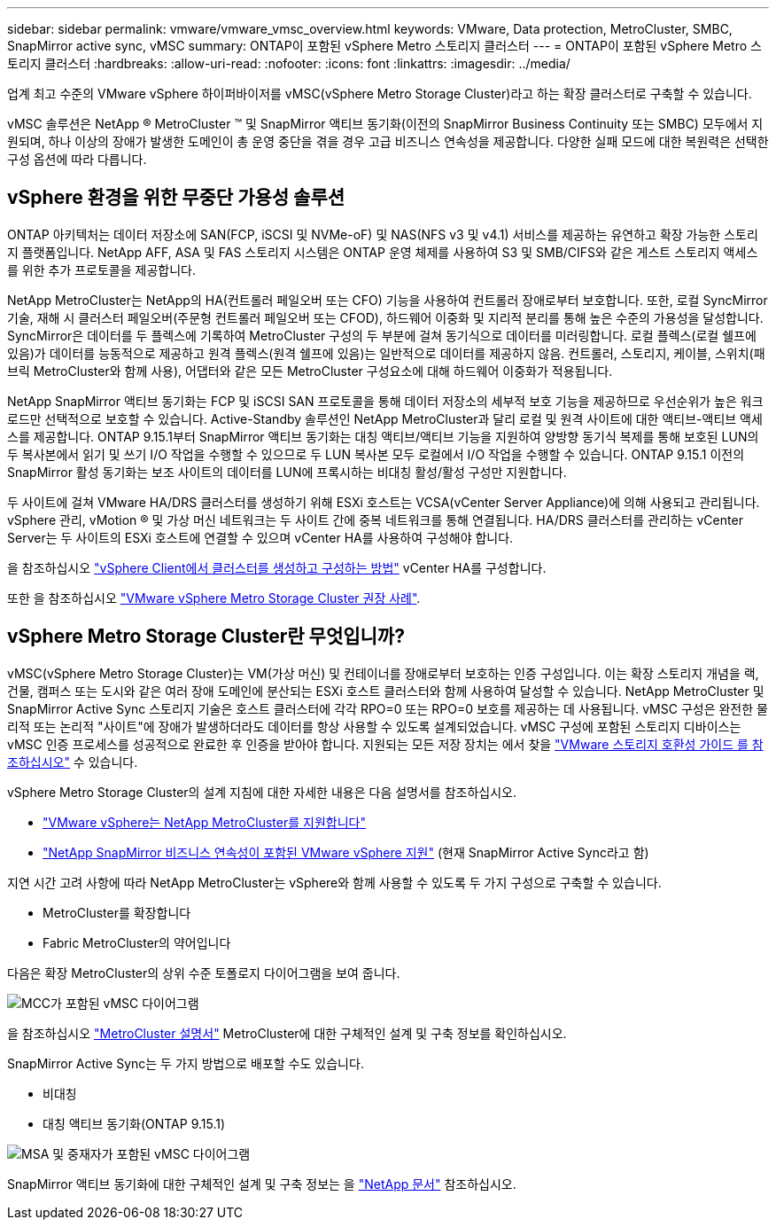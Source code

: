 ---
sidebar: sidebar 
permalink: vmware/vmware_vmsc_overview.html 
keywords: VMware, Data protection, MetroCluster, SMBC, SnapMirror active sync, vMSC 
summary: ONTAP이 포함된 vSphere Metro 스토리지 클러스터 
---
= ONTAP이 포함된 vSphere Metro 스토리지 클러스터
:hardbreaks:
:allow-uri-read: 
:nofooter: 
:icons: font
:linkattrs: 
:imagesdir: ../media/


[role="lead"]
업계 최고 수준의 VMware vSphere 하이퍼바이저를 vMSC(vSphere Metro Storage Cluster)라고 하는 확장 클러스터로 구축할 수 있습니다.

vMSC 솔루션은 NetApp ® MetroCluster ™ 및 SnapMirror 액티브 동기화(이전의 SnapMirror Business Continuity 또는 SMBC) 모두에서 지원되며, 하나 이상의 장애가 발생한 도메인이 총 운영 중단을 겪을 경우 고급 비즈니스 연속성을 제공합니다. 다양한 실패 모드에 대한 복원력은 선택한 구성 옵션에 따라 다릅니다.



== vSphere 환경을 위한 무중단 가용성 솔루션

ONTAP 아키텍처는 데이터 저장소에 SAN(FCP, iSCSI 및 NVMe-oF) 및 NAS(NFS v3 및 v4.1) 서비스를 제공하는 유연하고 확장 가능한 스토리지 플랫폼입니다. NetApp AFF, ASA 및 FAS 스토리지 시스템은 ONTAP 운영 체제를 사용하여 S3 및 SMB/CIFS와 같은 게스트 스토리지 액세스를 위한 추가 프로토콜을 제공합니다.

NetApp MetroCluster는 NetApp의 HA(컨트롤러 페일오버 또는 CFO) 기능을 사용하여 컨트롤러 장애로부터 보호합니다. 또한, 로컬 SyncMirror 기술, 재해 시 클러스터 페일오버(주문형 컨트롤러 페일오버 또는 CFOD), 하드웨어 이중화 및 지리적 분리를 통해 높은 수준의 가용성을 달성합니다. SyncMirror은 데이터를 두 플렉스에 기록하여 MetroCluster 구성의 두 부분에 걸쳐 동기식으로 데이터를 미러링합니다. 로컬 플렉스(로컬 쉘프에 있음)가 데이터를 능동적으로 제공하고 원격 플렉스(원격 쉘프에 있음)는 일반적으로 데이터를 제공하지 않음. 컨트롤러, 스토리지, 케이블, 스위치(패브릭 MetroCluster와 함께 사용), 어댑터와 같은 모든 MetroCluster 구성요소에 대해 하드웨어 이중화가 적용됩니다.

NetApp SnapMirror 액티브 동기화는 FCP 및 iSCSI SAN 프로토콜을 통해 데이터 저장소의 세부적 보호 기능을 제공하므로 우선순위가 높은 워크로드만 선택적으로 보호할 수 있습니다. Active-Standby 솔루션인 NetApp MetroCluster과 달리 로컬 및 원격 사이트에 대한 액티브-액티브 액세스를 제공합니다. ONTAP 9.15.1부터 SnapMirror 액티브 동기화는 대칭 액티브/액티브 기능을 지원하여 양방향 동기식 복제를 통해 보호된 LUN의 두 복사본에서 읽기 및 쓰기 I/O 작업을 수행할 수 있으므로 두 LUN 복사본 모두 로컬에서 I/O 작업을 수행할 수 있습니다. ONTAP 9.15.1 이전의 SnapMirror 활성 동기화는 보조 사이트의 데이터를 LUN에 프록시하는 비대칭 활성/활성 구성만 지원합니다.

두 사이트에 걸쳐 VMware HA/DRS 클러스터를 생성하기 위해 ESXi 호스트는 VCSA(vCenter Server Appliance)에 의해 사용되고 관리됩니다. vSphere 관리, vMotion ® 및 가상 머신 네트워크는 두 사이트 간에 중복 네트워크를 통해 연결됩니다. HA/DRS 클러스터를 관리하는 vCenter Server는 두 사이트의 ESXi 호스트에 연결할 수 있으며 vCenter HA를 사용하여 구성해야 합니다.

을 참조하십시오 https://docs.vmware.com/en/VMware-vSphere/8.0/vsphere-vcenter-esxi-management/GUID-F7818000-26E3-4E2A-93D2-FCDCE7114508.html["vSphere Client에서 클러스터를 생성하고 구성하는 방법"] vCenter HA를 구성합니다.

또한 을 참조하십시오 https://core.vmware.com/resource/vmware-vsphere-metro-storage-cluster-recommended-practices["VMware vSphere Metro Storage Cluster 권장 사례"].



== vSphere Metro Storage Cluster란 무엇입니까?

vMSC(vSphere Metro Storage Cluster)는 VM(가상 머신) 및 컨테이너를 장애로부터 보호하는 인증 구성입니다. 이는 확장 스토리지 개념을 랙, 건물, 캠퍼스 또는 도시와 같은 여러 장애 도메인에 분산되는 ESXi 호스트 클러스터와 함께 사용하여 달성할 수 있습니다. NetApp MetroCluster 및 SnapMirror Active Sync 스토리지 기술은 호스트 클러스터에 각각 RPO=0 또는 RPO=0 보호를 제공하는 데 사용됩니다. vMSC 구성은 완전한 물리적 또는 논리적 "사이트"에 장애가 발생하더라도 데이터를 항상 사용할 수 있도록 설계되었습니다. vMSC 구성에 포함된 스토리지 디바이스는 vMSC 인증 프로세스를 성공적으로 완료한 후 인증을 받아야 합니다. 지원되는 모든 저장 장치는 에서 찾을 https://www.vmware.com/resources/compatibility/search.php["VMware 스토리지 호환성 가이드 를 참조하십시오"] 수 있습니다.

vSphere Metro Storage Cluster의 설계 지침에 대한 자세한 내용은 다음 설명서를 참조하십시오.

* https://kb.vmware.com/s/article/2031038["VMware vSphere는 NetApp MetroCluster를 지원합니다"]
* https://kb.vmware.com/s/article/83370["NetApp SnapMirror 비즈니스 연속성이 포함된 VMware vSphere 지원"] (현재 SnapMirror Active Sync라고 함)


지연 시간 고려 사항에 따라 NetApp MetroCluster는 vSphere와 함께 사용할 수 있도록 두 가지 구성으로 구축할 수 있습니다.

* MetroCluster를 확장합니다
* Fabric MetroCluster의 약어입니다


다음은 확장 MetroCluster의 상위 수준 토폴로지 다이어그램을 보여 줍니다.

image::../media/vmsc_mcc_overview.png[MCC가 포함된 vMSC 다이어그램]

을 참조하십시오 https://www.netapp.com/support-and-training/documentation/metrocluster/["MetroCluster 설명서"] MetroCluster에 대한 구체적인 설계 및 구축 정보를 확인하십시오.

SnapMirror Active Sync는 두 가지 방법으로 배포할 수도 있습니다.

* 비대칭
* 대칭 액티브 동기화(ONTAP 9.15.1)


image::../media/vmsc_smas_mediator.png[MSA 및 중재자가 포함된 vMSC 다이어그램]

SnapMirror 액티브 동기화에 대한 구체적인 설계 및 구축 정보는 을 https://docs.netapp.com/us-en/ontap/smbc/index.html["NetApp 문서"] 참조하십시오.
